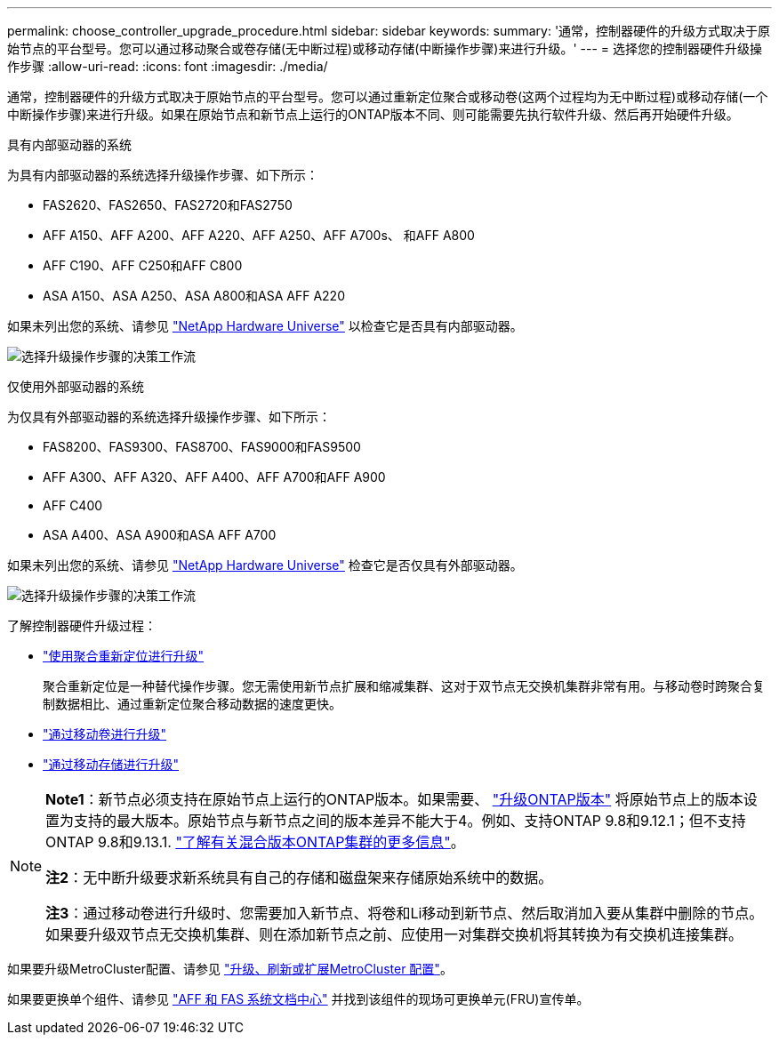 ---
permalink: choose_controller_upgrade_procedure.html 
sidebar: sidebar 
keywords:  
summary: '通常，控制器硬件的升级方式取决于原始节点的平台型号。您可以通过移动聚合或卷存储(无中断过程)或移动存储(中断操作步骤)来进行升级。' 
---
= 选择您的控制器硬件升级操作步骤
:allow-uri-read: 
:icons: font
:imagesdir: ./media/


[role="lead"]
通常，控制器硬件的升级方式取决于原始节点的平台型号。您可以通过重新定位聚合或移动卷(这两个过程均为无中断过程)或移动存储(一个中断操作步骤)来进行升级。如果在原始节点和新节点上运行的ONTAP版本不同、则可能需要先执行软件升级、然后再开始硬件升级。

[role="tabbed-block"]
====
.具有内部驱动器的系统
--
为具有内部驱动器的系统选择升级操作步骤、如下所示：

* FAS2620、FAS2650、FAS2720和FAS2750
* AFF A150、AFF A200、AFF A220、AFF A250、AFF A700s、 和AFF A800
* AFF C190、AFF C250和AFF C800
* ASA A150、ASA A250、ASA A800和ASA AFF A220


如果未列出您的系统、请参见 https://hwu.netapp.com["NetApp Hardware Universe"^] 以检查它是否具有内部驱动器。

image:workflow_internal_drives.png["选择升级操作步骤的决策工作流"]

--
.仅使用外部驱动器的系统
--
为仅具有外部驱动器的系统选择升级操作步骤、如下所示：

* FAS8200、FAS9300、FAS8700、FAS9000和FAS9500
* AFF A300、AFF A320、AFF A400、AFF A700和AFF A900
* AFF C400
* ASA A400、ASA A900和ASA AFF A700


如果未列出您的系统、请参见 https://hwu.netapp.com["NetApp Hardware Universe"^] 检查它是否仅具有外部驱动器。

image:workflow_external_drives.png["选择升级操作步骤的决策工作流"]

--
====
了解控制器硬件升级过程：

* link:upgrade-arl/index.html["使用聚合重新定位进行升级"]
+
聚合重新定位是一种替代操作步骤。您无需使用新节点扩展和缩减集群、这对于双节点无交换机集群非常有用。与移动卷时跨聚合复制数据相比、通过重新定位聚合移动数据的速度更快。

* link:upgrade/upgrade-decide-to-use-this-guide.html["通过移动卷进行升级"]
* link:upgrade/upgrade-decide-to-use-this-guide.html["通过移动存储进行升级"]


[NOTE]
====
*Note1*：新节点必须支持在原始节点上运行的ONTAP版本。如果需要、 link:https://docs.netapp.com/us-en/ontap/upgrade/index.html["升级ONTAP版本"^] 将原始节点上的版本设置为支持的最大版本。原始节点与新节点之间的版本差异不能大于4。例如、支持ONTAP 9.8和9.12.1；但不支持ONTAP 9.8和9.13.1. https://docs.netapp.com/us-en/ontap/upgrade/concept_mixed_version_requirements.html["了解有关混合版本ONTAP集群的更多信息"^]。

*注2*：无中断升级要求新系统具有自己的存储和磁盘架来存储原始系统中的数据。

*注3*：通过移动卷进行升级时、您需要加入新节点、将卷和Li移动到新节点、然后取消加入要从集群中删除的节点。如果要升级双节点无交换机集群、则在添加新节点之前、应使用一对集群交换机将其转换为有交换机连接集群。

====
如果要升级MetroCluster配置、请参见 https://docs.netapp.com/us-en/ontap-metrocluster/upgrade/concept_choosing_an_upgrade_method_mcc.html["升级、刷新或扩展MetroCluster 配置"^]。

如果要更换单个组件、请参见 https://docs.netapp.com/us-en/ontap-systems/index.html["AFF 和 FAS 系统文档中心"^] 并找到该组件的现场可更换单元(FRU)宣传单。
